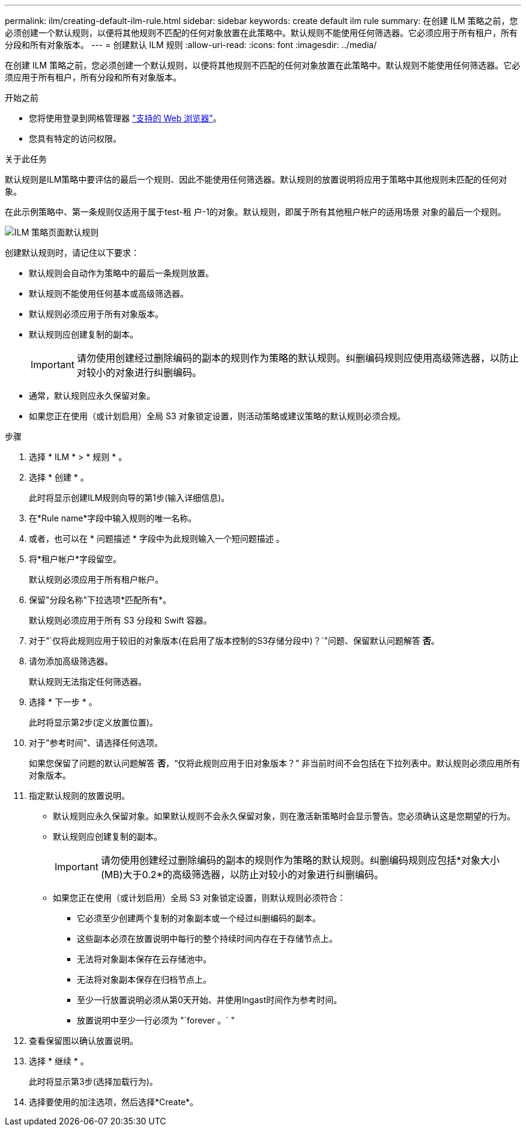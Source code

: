 ---
permalink: ilm/creating-default-ilm-rule.html 
sidebar: sidebar 
keywords: create default ilm rule 
summary: 在创建 ILM 策略之前，您必须创建一个默认规则，以便将其他规则不匹配的任何对象放置在此策略中。默认规则不能使用任何筛选器。它必须应用于所有租户，所有分段和所有对象版本。 
---
= 创建默认 ILM 规则
:allow-uri-read: 
:icons: font
:imagesdir: ../media/


[role="lead"]
在创建 ILM 策略之前，您必须创建一个默认规则，以便将其他规则不匹配的任何对象放置在此策略中。默认规则不能使用任何筛选器。它必须应用于所有租户，所有分段和所有对象版本。

.开始之前
* 您将使用登录到网格管理器 link:../admin/web-browser-requirements.html["支持的 Web 浏览器"]。
* 您具有特定的访问权限。


.关于此任务
默认规则是ILM策略中要评估的最后一个规则、因此不能使用任何筛选器。默认规则的放置说明将应用于策略中其他规则未匹配的任何对象。

在此示例策略中、第一条规则仅适用于属于test-租 户-1的对象。默认规则，即属于所有其他租户帐户的适用场景 对象的最后一个规则。

image::../media/ilm_policies_page_default_rule.png[ILM 策略页面默认规则]

创建默认规则时，请记住以下要求：

* 默认规则会自动作为策略中的最后一条规则放置。
* 默认规则不能使用任何基本或高级筛选器。
* 默认规则必须应用于所有对象版本。
* 默认规则应创建复制的副本。
+

IMPORTANT: 请勿使用创建经过删除编码的副本的规则作为策略的默认规则。纠删编码规则应使用高级筛选器，以防止对较小的对象进行纠删编码。

* 通常，默认规则应永久保留对象。
* 如果您正在使用（或计划启用）全局 S3 对象锁定设置，则活动策略或建议策略的默认规则必须合规。


.步骤
. 选择 * ILM * > * 规则 * 。
. 选择 * 创建 * 。
+
此时将显示创建ILM规则向导的第1步(输入详细信息)。

. 在*Rule name*字段中输入规则的唯一名称。
. 或者，也可以在 * 问题描述 * 字段中为此规则输入一个短问题描述 。
. 将*租户帐户*字段留空。
+
默认规则必须应用于所有租户帐户。

. 保留"分段名称"下拉选项*匹配所有*。
+
默认规则必须应用于所有 S3 分段和 Swift 容器。

. 对于"`仅将此规则应用于较旧的对象版本(在启用了版本控制的S3存储分段中)？`"问题、保留默认问题解答 *否*。
. 请勿添加高级筛选器。
+
默认规则无法指定任何筛选器。

. 选择 * 下一步 * 。
+
此时将显示第2步(定义放置位置)。

. 对于"参考时间"、请选择任何选项。
+
如果您保留了问题的默认问题解答 *否*，“`仅将此规则应用于旧对象版本？`” 非当前时间不会包括在下拉列表中。默认规则必须应用所有对象版本。

. 指定默认规则的放置说明。
+
** 默认规则应永久保留对象。如果默认规则不会永久保留对象，则在激活新策略时会显示警告。您必须确认这是您期望的行为。
** 默认规则应创建复制的副本。
+

IMPORTANT: 请勿使用创建经过删除编码的副本的规则作为策略的默认规则。纠删编码规则应包括*对象大小(MB)大于0.2*的高级筛选器，以防止对较小的对象进行纠删编码。

** 如果您正在使用（或计划启用）全局 S3 对象锁定设置，则默认规则必须符合：
+
*** 它必须至少创建两个复制的对象副本或一个经过纠删编码的副本。
*** 这些副本必须在放置说明中每行的整个持续时间内存在于存储节点上。
*** 无法将对象副本保存在云存储池中。
*** 无法将对象副本保存在归档节点上。
*** 至少一行放置说明必须从第0天开始、并使用Ingast时间作为参考时间。
*** 放置说明中至少一行必须为 "`forever 。` "




. 查看保留图以确认放置说明。
. 选择 * 继续 * 。
+
此时将显示第3步(选择加载行为)。

. 选择要使用的加注选项，然后选择*Create*。

